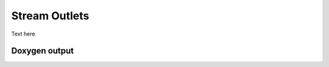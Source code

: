 Stream Outlets
==============

Text here

Doxygen output
--------------


.. doxygenclass:: lsl::stream_outlet
   :members:
